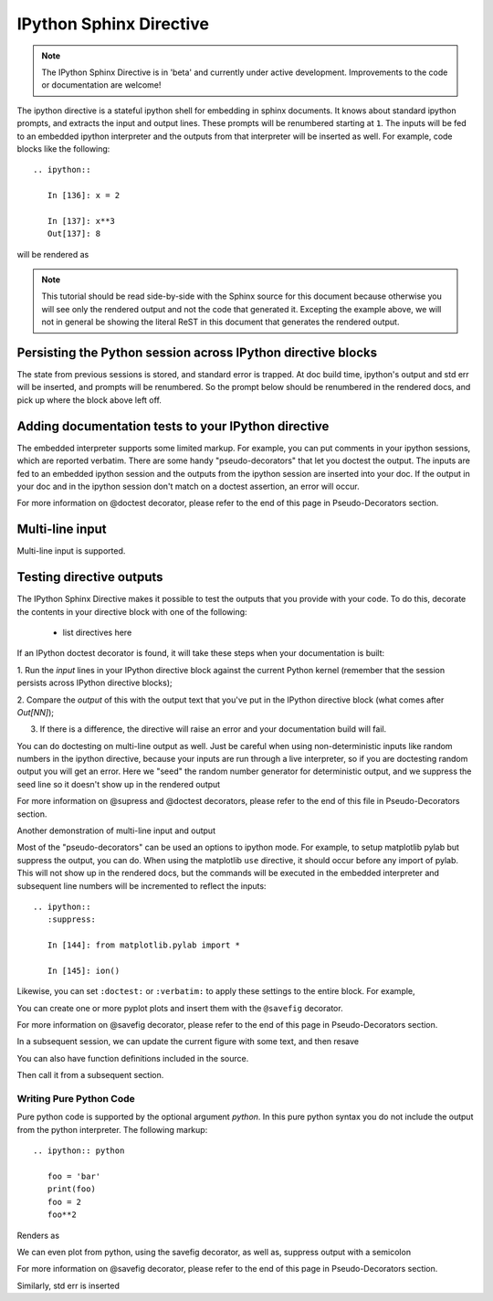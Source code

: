 .. _ipython_directive:

========================
IPython Sphinx Directive
========================

.. note::

   The IPython Sphinx Directive is in 'beta' and currently under
   active development. Improvements to the code or documentation are welcome!

The ipython directive is a stateful ipython shell for embedding in
sphinx documents.  It knows about standard ipython prompts, and
extracts the input and output lines.  These prompts will be renumbered
starting at ``1``.  The inputs will be fed to an embedded ipython
interpreter and the outputs from that interpreter will be inserted as
well.  For example, code blocks like the following::

  .. ipython::

     In [136]: x = 2

     In [137]: x**3
     Out[137]: 8

will be rendered as

.. ipython::

   In [136]: x = 2

   In [137]: x**3
   Out[137]: 8

.. note::

   This tutorial should be read side-by-side with the Sphinx source
   for this document because otherwise you will see only the rendered
   output and not the code that generated it.  Excepting the example
   above, we will not in general be showing the literal ReST in this
   document that generates the rendered output.


Persisting the Python session across IPython directive blocks
=============================================================

The state from previous sessions is stored, and standard error is
trapped. At doc build time, ipython's output and std err will be
inserted, and prompts will be renumbered. So the prompt below should
be renumbered in the rendered docs, and pick up where the block above
left off.

.. ipython::
  :verbatim:

  In [138]: z = x*3   # x is recalled from previous block

  In [139]: z
  Out[139]: 6

  In [142]: print(z)
  6

  In [141]: q = z[)   # this is a syntax error -- we trap ipy exceptions
  ------------------------------------------------------------
     File "<ipython console>", line 1
       q = z[)   # this is a syntax error -- we trap ipy exceptions
       ^
  SyntaxError: invalid syntax


Adding documentation tests to your IPython directive
====================================================

The embedded interpreter supports some limited markup.  For example,
you can put comments in your ipython sessions, which are reported
verbatim.  There are some handy "pseudo-decorators" that let you
doctest the output.  The inputs are fed to an embedded ipython
session and the outputs from the ipython session are inserted into
your doc.  If the output in your doc and in the ipython session don't
match on a doctest assertion, an error will occur.


.. ipython::

   In [1]: x = 'hello world'

   # this will raise an error if the ipython output is different
   @doctest
   In [2]: x.upper()
   Out[2]: 'HELLO WORLD'

   # some readline features cannot be supported, so we allow
   # "verbatim" blocks, which are dumped in verbatim except prompts
   # are continuously numbered
   @verbatim
   In [3]: x.st<TAB>
   x.startswith  x.strip

For more information on @doctest decorator, please refer to the end of this page in Pseudo-Decorators section.

Multi-line input
================

Multi-line input is supported.

.. ipython::
   :verbatim:

   In [130]: url = 'http://ichart.finance.yahoo.com/table.csv?s=CROX\
      .....: &d=9&e=22&f=2009&g=d&a=1&br=8&c=2006&ignore=.csv'

   In [131]: print(url.split('&'))
   ['http://ichart.finance.yahoo.com/table.csv?s=CROX', 'd=9', 'e=22',

Testing directive outputs
=========================

The IPython Sphinx Directive makes it possible to test the outputs that you provide with your code. To do this,
decorate the contents in your directive block with one of the following:

  * list directives here

If an IPython doctest decorator is found, it will take these steps when your documentation is built:

1. Run the *input* lines in your IPython directive block against the current Python kernel (remember that the session
persists across IPython directive blocks);

2. Compare the *output* of this with the output text that you've put in the IPython directive block (what comes
after `Out[NN]`);

3. If there is a difference, the directive will raise an error and your documentation build will fail.

You can do doctesting on multi-line output as well.  Just be careful
when using non-deterministic inputs like random numbers in the ipython
directive, because your inputs are run through a live interpreter, so
if you are doctesting random output you will get an error.  Here we
"seed" the random number generator for deterministic output, and we
suppress the seed line so it doesn't show up in the rendered output

.. ipython::

   In [133]: import numpy.random

   @suppress
   In [134]: numpy.random.seed(2358)

   @doctest
   In [135]: numpy.random.rand(10,2)
   Out[135]:
   array([[0.64524308, 0.59943846],
          [0.47102322, 0.8715456 ],
          [0.29370834, 0.74776844],
          [0.99539577, 0.1313423 ],
          [0.16250302, 0.21103583],
          [0.81626524, 0.1312433 ],
          [0.67338089, 0.72302393],
          [0.7566368 , 0.07033696],
          [0.22591016, 0.77731835],
          [0.0072729 , 0.34273127]])

For more information on @supress and @doctest decorators, please refer to the end of this file in
Pseudo-Decorators section.

Another demonstration of multi-line input and output

.. ipython::
   :verbatim:

   In [106]: print(x)
   jdh

   In [109]: for i in range(10):
      .....:     print(i)
      .....:
      .....:
   0
   1
   2
   3
   4
   5
   6
   7
   8
   9


Most of the "pseudo-decorators" can be used an options to ipython
mode.  For example, to setup matplotlib pylab but suppress the output,
you can do.  When using the matplotlib ``use`` directive, it should
occur before any import of pylab.  This will not show up in the
rendered docs, but the commands will be executed in the embedded
interpreter and subsequent line numbers will be incremented to reflect
the inputs::


  .. ipython::
     :suppress:

     In [144]: from matplotlib.pylab import *

     In [145]: ion()

.. ipython::
   :suppress:

   In [144]: from matplotlib.pylab import *

   In [145]: ion()

Likewise, you can set ``:doctest:`` or ``:verbatim:`` to apply these
settings to the entire block.  For example,

.. ipython::
   :verbatim:

   In [9]: cd mpl/examples/
   /home/jdhunter/mpl/examples

   In [10]: pwd
   Out[10]: '/home/jdhunter/mpl/examples'


   In [14]: cd mpl/examples/<TAB>
   mpl/examples/animation/        mpl/examples/misc/
   mpl/examples/api/              mpl/examples/mplot3d/
   mpl/examples/axes_grid/        mpl/examples/pylab_examples/
   mpl/examples/event_handling/   mpl/examples/widgets

   In [14]: cd mpl/examples/widgets/
   /home/msierig/mpl/examples/widgets

   In [15]: !wc *
       2    12    77 README.txt
      40    97   884 buttons.py
      26    90   712 check_buttons.py
      19    52   416 cursor.py
     180   404  4882 menu.py
      16    45   337 multicursor.py
      36   106   916 radio_buttons.py
      48   226  2082 rectangle_selector.py
      43   118  1063 slider_demo.py
      40   124  1088 span_selector.py
     450  1274 12457 total

You can create one or more pyplot plots and insert them with the
``@savefig`` decorator.

For more information on @savefig decorator, please refer to the end of this page in Pseudo-Decorators section.

.. ipython::

   @savefig plot_simple.png width=4in
   In [151]: plot([1,2,3])

   # use a semicolon to suppress the output
   @savefig hist_simple.png width=4in
   In [151]: hist(np.random.randn(10000), 100);

In a subsequent session, we can update the current figure with some
text, and then resave

.. ipython::


   In [151]: ylabel('number')

   In [152]: title('normal distribution')

   @savefig hist_with_text.png width=4in
   In [153]: grid(True)

You can also have function definitions included in the source.

.. ipython::

   In [3]: def square(x):
      ...:     """
      ...:     An overcomplicated square function as an example.
      ...:     """
      ...:     if x < 0:
      ...:         x = abs(x)
      ...:     y = x * x
      ...:     return y
      ...:

Then call it from a subsequent section.

.. ipython::

   In [4]: square(3)
   Out [4]: 9

   In [5]: square(-2)
   Out [5]: 4


Writing Pure Python Code
------------------------

Pure python code is supported by the optional argument `python`. In this pure
python syntax you do not include the output from the python interpreter. The
following markup::

   .. ipython:: python

      foo = 'bar'
      print(foo)
      foo = 2
      foo**2

Renders as

.. ipython:: python

   foo = 'bar'
   print(foo)
   foo = 2
   foo**2

We can even plot from python, using the savefig decorator, as well as, suppress
output with a semicolon

.. ipython:: python

   @savefig plot_simple_python.png width=4in
   plot([1,2,3]);

For more information on @savefig decorator, please refer to the end of this page in Pseudo-Decorators section.

Similarly, std err is inserted

.. ipython:: python
   :okexcept:

   foo = 'bar'
   foo[)


